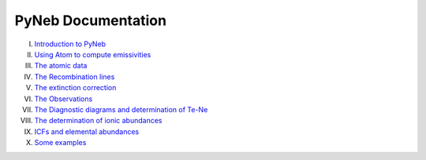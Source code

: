 *************************
PyNeb Documentation
*************************

I. `Introduction to PyNeb <Notebooks/PyNeb_manual_1.ipynb>`_
II. `Using Atom to compute emissivities <Notebooks/PyNeb_manual_2.ipynb>`_
III. `The atomic data <Notebooks/PyNeb_manual_3.ipynb>`_
IV. `The Recombination lines <Notebooks/PyNeb_manual_4.ipynb>`_
V. `The extinction correction <Notebooks/PyNeb_manual_5.ipynb>`_
VI. `The Observations <Notebooks/PyNeb_manual_6.ipynb>`_
VII. `The Diagnostic diagrams and determination of Te-Ne <Notebooks/PyNeb_manual_7.ipynb>`_
VIII. `The determination of ionic abundances <Notebooks/PyNeb_manual_7b.ipynb>`_
IX. `ICFs and elemental abundances <Notebooks/PyNeb_manual_8.ipynb>`_
X. `Some examples <Notebooks/Some_examples.ipynb>`_
